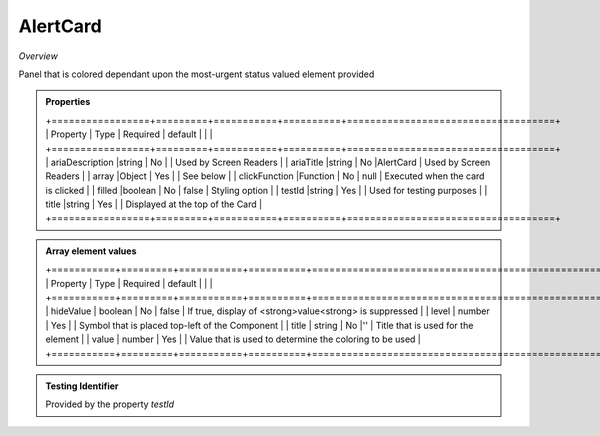 **AlertCard**
~~~~~~~~~

*Overview*

Panel that is colored dependant upon the most-urgent status valued element provided

.. code-block:: sh
   :caption: Example : Default usage

   import { AlertCard } from '@ska-telescope/ska-gui-components';

   ...

   <AlertCard array={ALERT_CARD_DATA} testId="testId" title="AlertCard Title" />

.. admonition:: Properties

    +=================+=========+===========+==========+====================================+
    | Property        | Type    | Required  | default  |                                    |                         |
    +=================+=========+===========+==========+====================================+
    | ariaDescription |string   | No        |          | Used by Screen Readers             |
    | ariaTitle       |string   | No        |AlertCard | Used by Screen Readers             |
    | array           |Object   | Yes       |          | See below                          |
    | clickFunction   |Function | No        | null     | Executed when the card is clicked  |
    | filled          |boolean  | No        | false    | Styling option                     |
    | testId          |string   | Yes       |          | Used for testing purposes          |
    | title           |string   | Yes       |          | Displayed at the top of the Card   |
    +=================+=========+===========+==========+====================================+

.. admonition:: Array element values

    +===========+=========+===========+==========+===========================================================+
    | Property  | Type    | Required  | default  |                                                           |                         |
    +===========+=========+===========+==========+===========================================================+
    | hideValue | boolean | No        | false    | If true, display of <strong>value<strong> is suppressed   |
    | level     | number  | Yes       |          | Symbol that is placed top-left of the Component           |
    | title     | string  | No        |''        | Title that is used for the element                        |
    | value     | number  | Yes       |          | Value that is used to determine the coloring to be used   |
    +===========+=========+===========+==========+===========================================================+

.. admonition:: Constants

.. admonition:: Testing Identifier

   Provided by the property *testId*